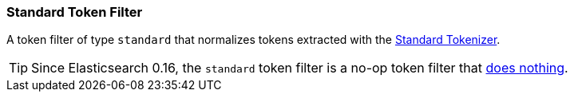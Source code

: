 [[analysis-standard-tokenfilter]]
=== Standard Token Filter

A token filter of type `standard` that normalizes tokens extracted with
the
<<analysis-standard-tokenizer,Standard
Tokenizer>>.

[TIP]
==================================================

Since Elasticsearch 0.16, the `standard` token filter is a 
no-op token filter that https://github.com/apache/lucene-solr/blob/lucene_solr_4_3/lucene/analysis/common/src/java/org/apache/lucene/analysis/standard/StandardFilter.java#L49[does nothing].

==================================================
